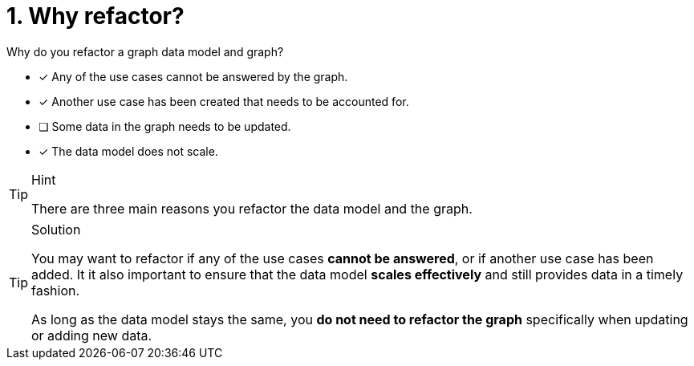 [.question]
= 1. Why refactor?

Why do you refactor a graph data model and graph?

* [x] Any of the use cases cannot be answered by the graph.
* [x] Another use case has been created that needs to be accounted for.
* [ ] Some data in the graph needs to be updated.
* [x] The data model does not scale.

[TIP,role=hint]
.Hint
====
There are three main reasons you refactor the data model and the graph.
====

[TIP,role=solution]
.Solution
====
You may want to refactor if any of the use cases **cannot be answered**, or if another use case has been added.
It it also important to ensure that the data model **scales effectively** and still provides data in a timely fashion.

As long as the data model stays the same, you **do not need to refactor the graph** specifically when updating or adding new data.
====